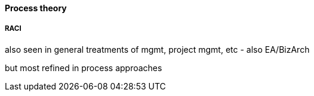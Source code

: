 ==== Process theory

===== RACI
also seen in general treatments of mgmt, project mgmt, etc - also EA/BizArch

but most refined in process approaches
